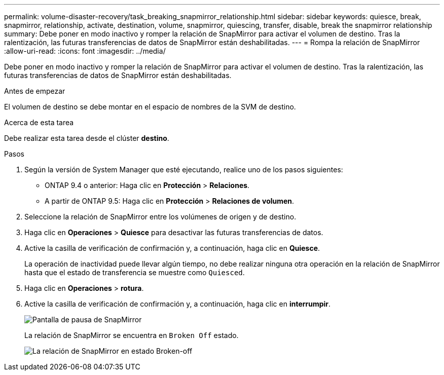 ---
permalink: volume-disaster-recovery/task_breaking_snapmirror_relationship.html 
sidebar: sidebar 
keywords: quiesce, break, snapmirror, relationship, activate, destination, volume, snapmirror, quiescing, transfer, disable, break the snapmirror relationship 
summary: Debe poner en modo inactivo y romper la relación de SnapMirror para activar el volumen de destino. Tras la ralentización, las futuras transferencias de datos de SnapMirror están deshabilitadas. 
---
= Rompa la relación de SnapMirror
:allow-uri-read: 
:icons: font
:imagesdir: ../media/


[role="lead"]
Debe poner en modo inactivo y romper la relación de SnapMirror para activar el volumen de destino. Tras la ralentización, las futuras transferencias de datos de SnapMirror están deshabilitadas.

.Antes de empezar
El volumen de destino se debe montar en el espacio de nombres de la SVM de destino.

.Acerca de esta tarea
Debe realizar esta tarea desde el clúster *destino*.

.Pasos
. Según la versión de System Manager que esté ejecutando, realice uno de los pasos siguientes:
+
** ONTAP 9.4 o anterior: Haga clic en *Protección* > *Relaciones*.
** A partir de ONTAP 9.5: Haga clic en *Protección* > *Relaciones de volumen*.


. Seleccione la relación de SnapMirror entre los volúmenes de origen y de destino.
. Haga clic en *Operaciones* > *Quiesce* para desactivar las futuras transferencias de datos.
. Active la casilla de verificación de confirmación y, a continuación, haga clic en *Quiesce*.
+
La operación de inactividad puede llevar algún tiempo, no debe realizar ninguna otra operación en la relación de SnapMirror hasta que el estado de transferencia se muestre como `Quiesced`.

. Haga clic en *Operaciones* > *rotura*.
. Active la casilla de verificación de confirmación y, a continuación, haga clic en *interrumpir*.
+
image::../media/break.gif[Pantalla de pausa de SnapMirror]

+
La relación de SnapMirror se encuentra en `Broken Off` estado.

+
image::../media/break_verify.gif[La relación de SnapMirror en estado Broken-off]


